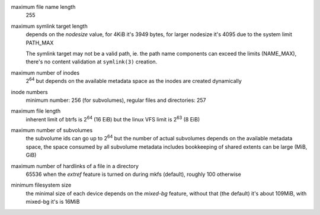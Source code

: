 maximum file name length
        255

maximum symlink target length
        depends on the *nodesize* value, for 4KiB it's 3949 bytes, for larger nodesize
        it's 4095 due to the system limit PATH_MAX

        The symlink target may not be a valid path, ie. the path name components
        can exceed the limits (NAME_MAX), there's no content validation at ``symlink(3)``
        creation.

maximum number of inodes
        2\ :sup:`64` but depends on the available metadata space as the inodes are created
        dynamically

inode numbers
        minimum number: 256 (for subvolumes), regular files and directories: 257

maximum file length
        inherent limit of btrfs is 2\ :sup:`64` (16 EiB) but the linux VFS limit is 2\ :sup:`63` (8 EiB)

maximum number of subvolumes
        the subvolume ids can go up to 2\ :sup:`64` but the number of actual subvolumes
        depends on the available metadata space, the space consumed by all subvolume
        metadata includes bookkeeping of shared extents can be large (MiB, GiB)

maximum number of hardlinks of a file in a directory
        65536 when the *extref* feature is turned on during mkfs (default), roughly
        100 otherwise

minimum filesystem size
        the minimal size of each device depends on the *mixed-bg* feature, without that
        (the default) it's about 109MiB, with mixed-bg it's is 16MiB
